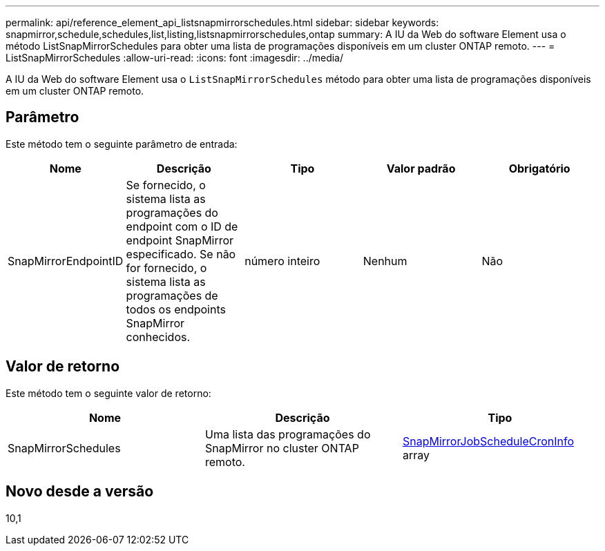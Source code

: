 ---
permalink: api/reference_element_api_listsnapmirrorschedules.html 
sidebar: sidebar 
keywords: snapmirror,schedule,schedules,list,listing,listsnapmirrorschedules,ontap 
summary: A IU da Web do software Element usa o método ListSnapMirrorSchedules para obter uma lista de programações disponíveis em um cluster ONTAP remoto. 
---
= ListSnapMirrorSchedules
:allow-uri-read: 
:icons: font
:imagesdir: ../media/


[role="lead"]
A IU da Web do software Element usa o `ListSnapMirrorSchedules` método para obter uma lista de programações disponíveis em um cluster ONTAP remoto.



== Parâmetro

Este método tem o seguinte parâmetro de entrada:

|===
| Nome | Descrição | Tipo | Valor padrão | Obrigatório 


 a| 
SnapMirrorEndpointID
 a| 
Se fornecido, o sistema lista as programações do endpoint com o ID de endpoint SnapMirror especificado. Se não for fornecido, o sistema lista as programações de todos os endpoints SnapMirror conhecidos.
 a| 
número inteiro
 a| 
Nenhum
 a| 
Não

|===


== Valor de retorno

Este método tem o seguinte valor de retorno:

|===
| Nome | Descrição | Tipo 


 a| 
SnapMirrorSchedules
 a| 
Uma lista das programações do SnapMirror no cluster ONTAP remoto.
 a| 
xref:reference_element_api_snapmirrorjobschedulecroninfo.adoc[SnapMirrorJobScheduleCronInfo] array

|===


== Novo desde a versão

10,1
